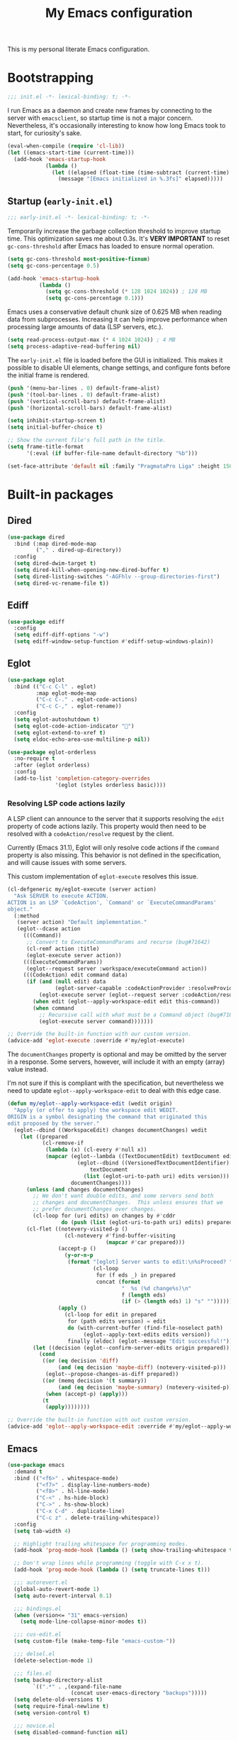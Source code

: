 #+title: My Emacs configuration
#+property: header-args :tangle yes :tangle-mode: #o444 :results silent
#+startup: content indent

This is my personal literate Emacs configuration.

* Bootstrapping

#+begin_src emacs-lisp
  ;;; init.el -*- lexical-binding: t; -*-
#+end_src

I run Emacs as a daemon and create new frames by connecting to the
server with ~emacsclient~, so startup time is not a major concern.
Nevertheless, it's occasionally interesting to know how long Emacs
took to start, for curiosity's sake.

#+begin_src emacs-lisp
  (eval-when-compile (require 'cl-lib))
  (let ((emacs-start-time (current-time)))
    (add-hook 'emacs-startup-hook
              (lambda ()
                (let ((elapsed (float-time (time-subtract (current-time) emacs-start-time))))
                  (message "[Emacs initialized in %.3fs]" elapsed)))))
#+end_src

** Startup (=early-init.el=)
:PROPERTIES:
:header-args: :tangle early-init.el :tangle-mode o444 :results silent
:END:

#+begin_src emacs-lisp
  ;;; early-init.el -*- lexical-binding: t; -*-
#+end_src

Temporarily increase the garbage collection threshold to improve
startup time. This optimization saves me about 0.3s. It's *VERY
IMPORTANT* to reset ~gc-cons-threshold~ after Emacs has loaded to
ensure normal operation.

#+begin_src emacs-lisp
  (setq gc-cons-threshold most-positive-fixnum)
  (setq gc-cons-percentage 0.5)

  (add-hook 'emacs-startup-hook
            (lambda ()
              (setq gc-cons-threshold (* 128 1024 1024)) ; 128 MB
              (setq gc-cons-percentage 0.1)))
#+end_src

Emacs uses a conservative default chunk size of 0.625 MB when reading
data from subprocesses. Increasing it can help improve performance
when processing large amounts of data (LSP servers, etc.).

#+begin_src emacs-lisp
  (setq read-process-output-max (* 4 1024 1024)) ; 4 MB
  (setq process-adaptive-read-buffering nil)
#+end_src

The =early-init.el= file is loaded before the GUI is initialized. This
makes it possible to disable UI elements, change settings, and
configure fonts before the initial frame is rendered.

#+begin_src emacs-lisp
  (push '(menu-bar-lines . 0) default-frame-alist)
  (push '(tool-bar-lines . 0) default-frame-alist)
  (push '(vertical-scroll-bars) default-frame-alist)
  (push '(horizontal-scroll-bars) default-frame-alist)

  (setq inhibit-startup-screen t)
  (setq initial-buffer-choice t)

  ;; Show the current file's full path in the title.
  (setq frame-title-format
        '(:eval (if buffer-file-name default-directory "%b")))

  (set-face-attribute 'default nil :family "PragmataPro Liga" :height 150)
#+end_src

* Built-in packages
** Dired

#+begin_src emacs-lisp
  (use-package dired
    :bind (:map dired-mode-map
           ("," . dired-up-directory))
    :config
    (setq dired-dwim-target t)
    (setq dired-kill-when-opening-new-dired-buffer t)
    (setq dired-listing-switches "-AGFhlv --group-directories-first")
    (setq dired-vc-rename-file t))
#+end_src

** Ediff

#+begin_src emacs-lisp
  (use-package ediff
    :config
    (setq ediff-diff-options "-w")
    (setq ediff-window-setup-function #'ediff-setup-windows-plain))
#+end_src

** Eglot

#+begin_src emacs-lisp
  (use-package eglot
    :bind (("C-c C-l" . eglot)
           :map eglot-mode-map
           ("C-c C-." . eglot-code-actions)
           ("C-c C-," . eglot-rename))
    :config
    (setq eglot-autoshutdown t)
    (setq eglot-code-action-indicator "")
    (setq eglot-extend-to-xref t)
    (setq eldoc-echo-area-use-multiline-p nil))
#+end_src

#+begin_src emacs-lisp
  (use-package eglot-orderless
    :no-require t
    :after (eglot orderless)
    :config
    (add-to-list 'completion-category-overrides
                 '(eglot (styles orderless basic))))
#+end_src

*** Resolving LSP code actions lazily

A LSP client can announce to the server that it supports resolving the
=edit= property of code actions lazily. This property would then need
to be resolved with a =codeAction/resolve= request by the client.

Currently (Emacs 31.1), Eglot will only resolve code actions if the
=command= property is also missing. This behavior is not defined in
the specification, and will cause issues with some servers.

This custom implementation of ~eglot-execute~ resolves this issue.

#+begin_src emacs-lisp
  (cl-defgeneric my/eglot-execute (server action)
    "Ask SERVER to execute ACTION.
  ACTION is an LSP `CodeAction', `Command' or `ExecuteCommandParams'
  object."
    (:method
     (server action) "Default implementation."
     (eglot--dcase action
       (((Command))
        ;; Convert to ExecuteCommandParams and recurse (bug#71642)
        (cl-remf action :title)
        (eglot-execute server action))
       (((ExecuteCommandParams))
        (eglot--request server :workspace/executeCommand action))
       (((CodeAction) edit command data)
        (if (and (null edit) data
                 (eglot-server-capable :codeActionProvider :resolveProvider))
            (eglot-execute server (eglot--request server :codeAction/resolve action))
          (when edit (eglot--apply-workspace-edit edit this-command))
          (when command
            ;; Recursive call with what must be a Command object (bug#71642)
            (eglot-execute server command)))))))

  ;; Override the built-in function with our custom version.
  (advice-add 'eglot-execute :override #'my/eglot-execute)
#+end_src

The =documentChanges= property is optional and may be omitted by the
server in a response. Some servers, however, will include it with an
empty (array) value instead.

I'm not sure if this is compliant with the specification, but
nevertheless we need to update ~eglot--apply-workspace-edit~ to deal
with this edge case.

#+begin_src emacs-lisp
  (defun my/eglot--apply-workspace-edit (wedit origin)
    "Apply (or offer to apply) the workspace edit WEDIT.
  ORIGIN is a symbol designating the command that originated this
  edit proposed by the server."
    (eglot--dbind ((WorkspaceEdit) changes documentChanges) wedit
      (let ((prepared
             (cl-remove-if
              (lambda (x) (cl-every #'null x))
              (mapcar (eglot--lambda ((TextDocumentEdit) textDocument edits)
                        (eglot--dbind ((VersionedTextDocumentIdentifier) uri version)
                            textDocument
                          (list (eglot-uri-to-path uri) edits version)))
                      documentChanges))))
        (unless (and changes documentChanges)
          ;; We don't want double edits, and some servers send both
          ;; changes and documentChanges.  This unless ensures that we
          ;; prefer documentChanges over changes.
          (cl-loop for (uri edits) on changes by #'cddr
                   do (push (list (eglot-uri-to-path uri) edits) prepared)))
        (cl-flet ((notevery-visited-p ()
                    (cl-notevery #'find-buffer-visiting
                                 (mapcar #'car prepared)))
                  (accept-p ()
                    (y-or-n-p
                     (format "[eglot] Server wants to edit:\n%sProceed? "
                             (cl-loop
                              for (f eds _) in prepared
                              concat (format
                                      "  %s (%d change%s)\n"
                                      f (length eds)
                                      (if (> (length eds) 1) "s" ""))))))
                  (apply ()
                    (cl-loop for edit in prepared
                     for (path edits version) = edit
                     do (with-current-buffer (find-file-noselect path)
                          (eglot--apply-text-edits edits version))
                     finally (eldoc) (eglot--message "Edit successful!"))))
          (let ((decision (eglot--confirm-server-edits origin prepared)))
            (cond
             ((or (eq decision 'diff)
                  (and (eq decision 'maybe-diff) (notevery-visited-p)))
              (eglot--propose-changes-as-diff prepared))
             ((or (memq decision '(t summary))
                  (and (eq decision 'maybe-summary) (notevery-visited-p)))
              (when (accept-p) (apply)))
             (t
              (apply))))))))

  ;; Override the built-in function with out custom version.
  (advice-add 'eglot--apply-workspace-edit :override #'my/eglot--apply-workspace-edit)
#+end_src

** Emacs

#+begin_src emacs-lisp
  (use-package emacs
    :demand t
    :bind (("<f6>" . whitespace-mode)
           ("<f7>" . display-line-numbers-mode)
           ("<f8>" . hl-line-mode)
           ("C-<" . hs-hide-block)
           ("C->" . hs-show-block)
           ("C-x C-d" . duplicate-line)
           ("C-c z" . delete-trailing-whitespace))
    :config
    (setq tab-width 4)

    ;; Highlight trailing whitespace for programming modes.
    (add-hook 'prog-mode-hook (lambda () (setq show-trailing-whitespace t)))

    ;; Don't wrap lines while programming (toggle with C-x x t).
    (add-hook 'prog-mode-hook (lambda () (setq truncate-lines t)))

    ;;; autorevert.el
    (global-auto-revert-mode 1)
    (setq auto-revert-interval 0.1)

    ;;; bindings.el
    (when (version<= "31" emacs-version)
      (setq mode-line-collapse-minor-modes t))

    ;;; cus-edit.el
    (setq custom-file (make-temp-file "emacs-custom-"))

    ;;; delsel.el
    (delete-selection-mode 1)

    ;;; files.el
    (setq backup-directory-alist
          `((".*" . ,(expand-file-name
                      (concat user-emacs-directory "backups")))))
    (setq delete-old-versions t)
    (setq require-final-newline t)
    (setq version-control t)

    ;;; novice.el
    (setq disabled-command-function nil)

    ;;; recentf.el
    (recentf-mode 1)

    ;;; savehist.el
    (savehist-mode 1)

    ;;; simple.el
    (column-number-mode 1)
    (indent-tabs-mode nil)

    ;; Hide commands in M-x which do not work in the current mode.
    (setq read-extended-command-predicate #'command-completion-default-include-p)

    ;;; which-key.el
    (which-key-mode 1))
#+end_src

** Flymake

#+begin_src emacs-lisp
  (use-package flymake
    :bind (:map flymake-mode-map
           ("M-n" . flymake-goto-next-error)
           ("M-p" . flymake-goto-prev-error))
    :config
    (setq flymake-show-diagnostics-at-end-of-line t))
#+end_src

** Tree-sitter

#+begin_src emacs-lisp
  (use-package dockerfile-ts-mode
    :mode ("\\Dockerfile\\'" "\\.dockerignore\\'"))

  (use-package elixir-ts-mode
    :mode ("\\.ex[s]?\\'" "\\mix.lock\\'"))

  (use-package json-ts-mode
    :mode ("\\.json\\'"))

  (use-package toml-ts-mode
    :mode ("\\.toml\\'"))

  (use-package tsx-ts-mode
    :mode ("\\.[jt]sx\\'"))

  (use-package js-ts-mode
    :mode ("\\.[cm]?js\\'"))

  (use-package typescript-ts-mode
    :mode ("\\.[cm]?ts\\'"))

  (use-package yaml-ts-mode
    :mode ("\\.ya?ml\\'"))
#+end_src

* Third-party packages
** avy

#+begin_src emacs-lisp
  (use-package avy
    :bind (("C-'" . avy-goto-word-1)
           :map isearch-mode-map
           ("C-'" . avy-isearch))
    :config
    (setq avy-single-candidate-jump nil)

    (defun avy-action-embark (pt)
      (unwind-protect
          (save-excursion
            (goto-char pt)
            (embark-act))
        (select-window
         (cdr (ring-ref avy-ring 0))))
      t)

    (setf (alist-get ?. avy-dispatch-alist) #'avy-action-embark))
#+end_src

** cape

#+begin_src emacs-lisp
  (use-package cape
    :after (corfu orderless)
    :bind ("C-c p" . cape-prefix-map)
    :init
    (add-hook 'completion-at-point-functions #'cape-file 85))
#+end_src

** consult

#+begin_src emacs-lisp
  (use-package consult
    :bind (("C-x b" . consult-buffer)
           ("C-x 4 b" . consult-buffer-other-window)
           ("C-x p b" . consult-project-buffer)
           ("C-x C-r" . consult-recent-file)
           ("C-c C-j" . consult-outline)
           ("M-s g" . consult-ripgrep)
           ("M-y" . consult-yank-pop)
           :map minibuffer-local-map
           ("M-r" . consult-history))
    :config
    ;; Use Consult to select xref locations with preview.
    (setq xref-show-xrefs-function #'consult-xref)
    (setq xref-show-definitions-function #'consult-xref))
#+end_src

#+begin_src emacs-lisp
  (use-package consult-eshell
    :no-require t
    :after (eshell consult)
    :bind (:map eshell-hist-mode-map
           ("M-r" . consult-history)))
#+end_src

** corfu

#+begin_src emacs-lisp
  (use-package corfu
    :hook ((prog-mode . corfu-mode)
           (eshell-mode . my/corfu-eshell))
    :config
    (setq completion-ignore-case t)
    (setq tab-always-indent 'complete)

    (setq corfu-auto t)
    (setq corfu-auto-delay 0.1)
    (setq corfu-auto-prefix 3)
    (setq corfu-cycle t)
    (setq corfu-preselect 'prompt)
    (setq corfu-quit-no-match 'separator)

    (defun my/corfu-eshell ()
      (setq-local corfu-auto nil)
      (setq-local corfu-quit-no-match t)
      (corfu-mode 1))

    ;; Free the RET key for less intrusive behavior.
    (keymap-unset corfu-map "RET"))
#+end_src

#+begin_src emacs-lisp
  (use-package corfu-popupinfo
    :after corfu
    :hook (corfu-mode . corfu-popupinfo-mode)
    :config
    (setq corfu-popupinfo-delay '(nil . 0.2))
    (setq corfu-popupinfo-max-height 20))
#+end_src

#+begin_src emacs-lisp
  (use-package corfu-quick
    :after corfu
    :bind (:map corfu-map
           ("'" . corfu-quick-complete))
    :config
    (setq corfu-quick1 "asdfghjkl;"))
#+end_src

** eat

#+begin_src emacs-lisp
  (use-package eat
    :hook (eshell-mode . eat-eshell-mode))
#+end_src

** embark

#+begin_src emacs-lisp
  (use-package embark
    :demand t
    :bind (("C-." . embark-act)
           ("M-." . embark-dwim)
           ("C-h b" . embark-bindings)
           :map minibuffer-local-map
           ("C-c C-c" . embark-collect)
           ("C-c C-e" . embark-export))
    :config
    (setq prefix-help-command #'embark-prefix-help-command)

    ;; Embark actions for this buffer/file.
    (defun embark-target-this-buffer-file ()
      (cons 'this-buffer-file (buffer-name)))

    (add-to-list 'embark-target-finders #'embark-target-this-buffer-file 'append)

    (defvar-keymap embark-this-buffer-file-map
      :doc "Commands to act on the current file or buffer."
      :parent embark-general-map)

    (add-to-list 'embark-keymap-alist
                 '(this-buffer-file . embark-this-buffer-file-map)))
#+end_src

#+begin_src emacs-lisp
  (use-package embark-consult
    :after (embark consult))
#+end_src

** envrc

#+begin_src emacs-lisp
  (use-package envrc
    :hook (after-init . envrc-global-mode))
#+end_src

** expand-region

#+begin_src emacs-lisp
  (use-package expand-region
    :bind ("C-," . er/expand-region))
#+end_src

** forge

#+begin_src emacs-lisp
  (use-package forge
    :after magit
    :config
    ;; Hide issues from the `magit' status buffer.
    (remove-hook 'magit-status-sections-hook 'forge-insert-issues))
#+end_src

** gptel

#+begin_src emacs-lisp
  (use-package gptel
    :bind (("C-c <return>" . gptel-send)
           ("C-c j" . gptel-menu)
           ("C-c r" . gptel-rewrite)
           ("C-c C-g" . gptel-abort)
           :map embark-region-map
           ("+" . gptel-add)
           :map embark-this-buffer-file-map
           ("+" . gptel-add))
    :hook (gptel-mode . visual-line-mode)
    :config
    (setq gptel-default-mode 'org-mode)

    (setf (alist-get 'org-mode gptel-prompt-prefix-alist) "*Prompt*: ")
    (setf (alist-get 'org-mode gptel-response-prefix-alist) "*Response*:\n")

    (require 'gptel-gh)

    (defvar gptel--copilot
      (gptel-make-gh-copilot "Copilot"))

    (setq-default gptel-model 'claude-sonnet-4)
    (setq-default gptel-backend gptel--copilot))
#+end_src

** helpful

#+begin_src emacs-lisp
  (use-package helpful
    :bind (("C-c C-d" . helpful-at-point)
           ([remap describe-command] . helpful-command)
           ([remap describe-function] . helpful-callable)
           ([remap describe-key] . helpful-key)
           ([remap describe-variable] . helpful-variable)
           ([remap describe-symbol] . helpful-symbol)))
#+end_src

** jinx

#+begin_src emacs-lisp
  (use-package jinx
    :bind (("M-$" . jinx-correct)
           ("C-M-$" . jinx-languages))
    :hook ((text-mode org-mode markdown-mode) . jinx-mode))
#+end_src

** magit

#+begin_src emacs-lisp
  (use-package magit
    :config
    (setq magit-define-global-key-bindings 'recommended)
    (setq magit-diff-refine-hunk 'all)

    (transient-bind-q-to-quit)

    (defun my/magit-disable-whitespace-mode ()
      "Disable `whitespace-mode' in Magit buffers."
      (whitespace-mode -1))

    (add-hook 'magit-section-mode-hook #'my/magit-disable-whitespace-mode))
#+end_src

** marginalia

#+begin_src emacs-lisp
  (use-package marginalia
    :hook (after-init . marginalia-mode))
#+end_src

** markdown-mode

#+begin_src emacs-lisp
  (use-package markdown-mode
    :mode (("README\\.md\\'" . gfm-mode)
           ("\\.md\\'" . markdown-mode)))
#+end_src

** modus-themes

#+begin_src emacs-lisp
  (use-package modus-themes
    :demand t
    :bind ("<f5>" . modus-themes-toggle)
    :config
    (setq modus-themes-italic-constructs t)
    (setq modus-themes-prompts '(bold))
    (setq modus-themes-headings '((t . (regular 1.15))))
    (setq modus-themes-to-toggle '(modus-operandi modus-vivendi))

    (setq modus-themes-common-palette-overrides
          `((bg-mode-line-active bg-inactive)
            (bg-mode-line-inactive bg-dim)
            (border-mode-line-active fg-dim)
            (border-mode-line-inactive bg-active)

            (fringe unspecified)

            (bg-region bg-inactive)
            (fg-region unspecified)

            (fg-line-number-active fg-alt)
            (fg-line-number-inactive bg-inactive)
            (bg-line-number-active unspecified)
            (bg-line-number-inactive unspecified)))

    (modus-themes-load-theme (cadr modus-themes-to-toggle)))
#+end_src

#+begin_src emacs-lisp
  (use-package modus-themes-flymake
    :no-require t
    :after modus-themes
    :config
    (defun my/modus-themes-flymake-faces (&rest _)
      (modus-themes-with-colors
        (custom-set-faces
         `(flymake-end-of-line-diagnostics-face ((,c :box nil)))
         `(flymake-error-echo-at-eol ((,c :foreground ,red-cooler :background ,bg-red-nuanced)))
         `(flymake-note-echo-at-eol ((,c :foreground ,cyan-cooler :background ,bg-cyan-nuanced )))
         `(flymake-warning-echo-at-eol ((,c :foreground ,yellow-cooler :background ,bg-yellow-nuanced))))))

    (add-hook 'modus-themes-post-load-hook #'my/modus-themes-flymake-faces))
#+end_src

** mode-text

#+begin_src emacs-lisp
  (use-package move-text
    :bind (("C-M-n" . move-text-down)
           ("C-M-p" . move-text-up))
    :config
    (move-text-default-bindings)

    (defun indent-region-advice (&rest ignored)
      (let ((deactivate deactivate-mark))
        (if (region-active-p)
            (indent-region (region-beginning) (region-end))
          (indent-region (line-beginning-position) (line-end-position)))
        (setq deactivate-mark deactivate)))

    (advice-add 'move-text-up :after #'indent-region-advice)
    (advice-add 'move-text-down :after #'indent-region-advice))
#+end_src

** nix-mode

#+begin_src emacs-lisp
  (use-package nix-mode
    :mode "\\.nix\\'"
    :config
    (setq nix-indent-function 'nix-indent-line))
#+end_src

** orderless

#+begin_src emacs-lisp
  (use-package orderless
    :config
    (setq completion-styles '(orderless basic))
    (setq completion-category-overrides '((file (styles basic partial-completion)))))
#+end_src

** org

#+begin_src emacs-lisp
  (use-package org
    :config
    (setq org-M-RET-may-split-line '((default . nil)))
    (setq org-insert-heading-respect-content t)
    (setq org-log-done 'time)
    (setq org-log-into-drawer t)

    (setq org-directory "~/org" org-agenda-files (list org-directory))

    (setq org-todo-keywords
          '((sequence"TODO(t)" "WAIT(w!)" "|" "CANCEL(c!)" "DONE(d!)")))

    (keymap-unset org-mode-map "C-'")
    (keymap-unset org-mode-map "C-,")
    (keymap-unset org-mode-map "C-c C-j"))
#+end_src

** perspective

#+begin_src emacs-lisp
  (use-package perspective
    :init
    (setq persp-mode-prefix-key (kbd "C-z"))
    (persp-mode 1))
#+end_src

#+begin_src emacs-lisp
  (use-package perspective-consult
    :no-require t
    :after (perspective consult)
    :config
    (consult-customize consult--source-buffer :hidden t :default nil)
    (add-to-list 'consult-buffer-sources persp-consult-source))
#+end_src

** pragmatapro-mode

#+begin_src emacs-lisp
  (use-package pragmatapro-mode
    :hook (prog-mode . pragmatapro-mode)
    :config
    (setq pragmatapro-enable-ligatures-in-comments t))
#+end_src

** vertico

#+begin_src emacs-lisp
  (use-package vertico
    :bind (:map vertico-map
           ("C-M-n" . vertico-next-group)
           ("C-M-p" . vertico-previous-group))
    :hook (after-init . vertico-mode)
    :config
    (setq vertico-cycle t))
#+end_src

#+begin_src emacs-lisp
  (use-package vertico-multiform
    :after vertico
    :hook (after-init . vertico-multiform-mode)
    :config
    (setq vertico-multiform-commands
          '((consult-ripgrep buffer)
            (consult-xref buffer)
            (embark-bindings buffer))))
#+end_src

** wgrep

#+begin_src emacs-lisp
  (use-package wgrep
    :config
    (setq wgrep-auto-save-buffer t))
#+end_src

** yasnippet

#+begin_src emacs-lisp
  (use-package yasnippet
    :hook (prog-mode . yas-minor-mode)
    :config
    (setq yas-triggers-in-field t)
    (setq yas-wrap-around-region t)

    (yas-reload-all))
#+end_src
